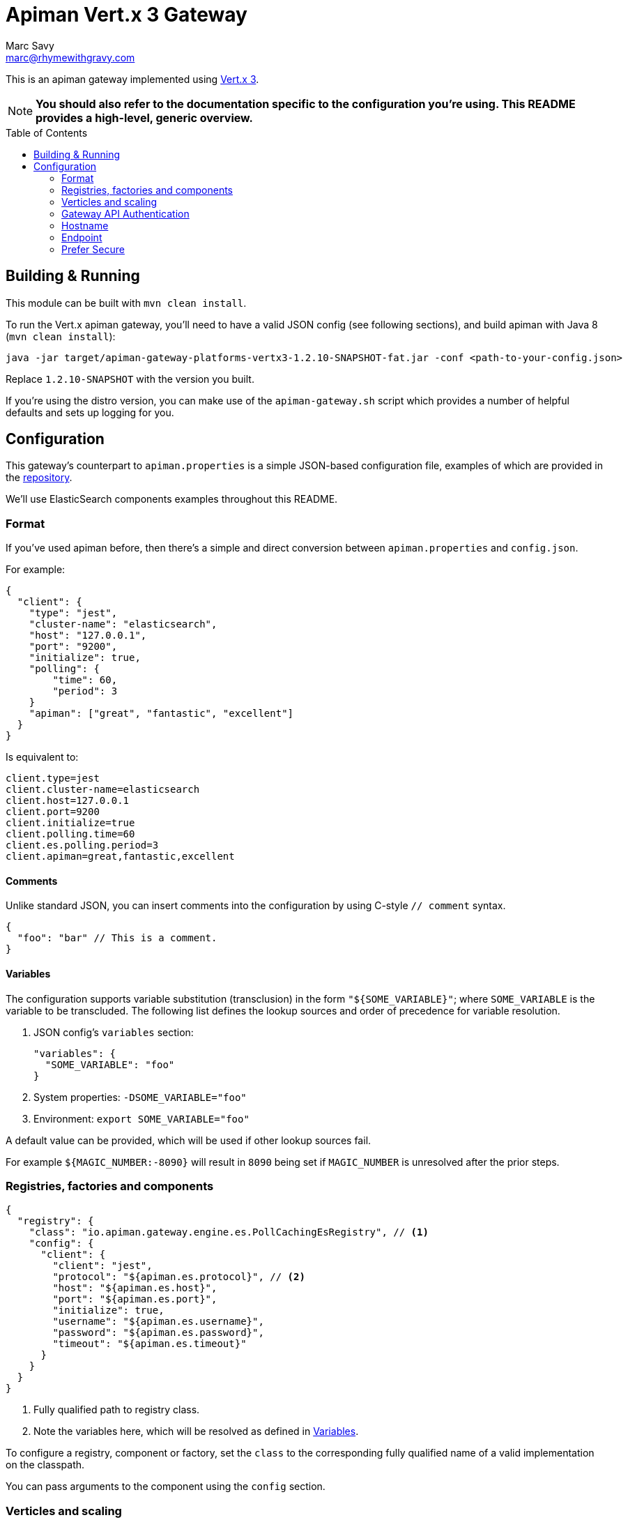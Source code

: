 = Apiman Vert.x 3 Gateway
Marc Savy <marc@rhymewithgravy.com>
:toc: macro

This is an apiman gateway implemented using http://www.vertx.io[Vert.x 3].

NOTE: **You should also refer to the documentation specific to the configuration you're using. This README provides a high-level, generic overview.**

toc::[]

== Building & Running

This module can be built with `mvn clean install`.

To run the Vert.x apiman gateway, you'll need to have a valid JSON config (see following sections), and build apiman with Java 8 (`mvn clean install`):

```shell
java -jar target/apiman-gateway-platforms-vertx3-1.2.10-SNAPSHOT-fat.jar -conf <path-to-your-config.json>
```

Replace `1.2.10-SNAPSHOT` with the version you built.

If you're using the distro version, you can make use of the `apiman-gateway.sh` script which provides a number of helpful defaults and sets up logging for you.

== Configuration

This gateway's counterpart to `apiman.properties` is a simple JSON-based configuration file, examples of which are provided in the https://github.com/apiman/apiman/blob/master/distro/vertx/src/main/resources/overlay/configs/[repository].

We'll use ElasticSearch components examples throughout this README.

=== Format

If you've used apiman before, then there's a simple and direct conversion between `apiman.properties` and `config.json`.

For example:

```json
{
  "client": {
    "type": "jest",
    "cluster-name": "elasticsearch",
    "host": "127.0.0.1",
    "port": "9200",
    "initialize": true,
    "polling": {
        "time": 60,
        "period": 3
    }
    "apiman": ["great", "fantastic", "excellent"]
  }
}
```

Is equivalent to:

```properties
client.type=jest
client.cluster-name=elasticsearch
client.host=127.0.0.1
client.port=9200
client.initialize=true
client.polling.time=60
client.es.polling.period=3
client.apiman=great,fantastic,excellent
```

==== Comments

Unlike standard JSON, you can insert comments into the configuration by using C-style `// comment` syntax.

```json
{
  "foo": "bar" // This is a comment.
}
```

==== Variables

The configuration supports variable substitution (transclusion) in the form `"${SOME_VARIABLE}"`; where `SOME_VARIABLE` is the variable to be transcluded.
The following list defines the lookup sources and order of precedence for variable resolution.

1. JSON config's `variables` section:

  "variables": {
    "SOME_VARIABLE": "foo"
  }

2. System properties: `-DSOME_VARIABLE="foo"`
3. Environment: `export SOME_VARIABLE="foo"`

A default value can be provided, which will be used if other lookup sources fail.

For example `${MAGIC_NUMBER:-8090}` will result in `8090` being set if `MAGIC_NUMBER` is unresolved after the prior steps.

=== Registries, factories and components

```json
{
  "registry": {
    "class": "io.apiman.gateway.engine.es.PollCachingEsRegistry", // <1>
    "config": {
      "client": {
        "client": "jest",
        "protocol": "${apiman.es.protocol}", // <2>
        "host": "${apiman.es.host}",
        "port": "${apiman.es.port}",
        "initialize": true,
        "username": "${apiman.es.username}",
        "password": "${apiman.es.password}",
        "timeout": "${apiman.es.timeout}"
      }
    }
  }
}
```
<1> Fully qualified path to registry class.
<2> Note the variables here, which will be resolved as defined in <<Variables>>.

To configure a registry, component or factory, set the `class` to the corresponding fully qualified name of a valid implementation on the classpath.

You can pass arguments to the component using the `config` section.

=== Verticles and scaling

```json
{
  "verticles": {
    "http": { "port": 8082, "count": "auto" },
    "https": { "port": 8443, "count": 1 },
    "api": { "port": 8081, "count": 1 }
  }
}
```

To scale your gateway, you can alter the number of verticles that will be spun up per-JVM when the project is deployed by changing `count`.
If you prefer, a count value of `"auto"` will provide a sensible default based upon the number of cores.

If you don't want any instances of a particular verticle type, set its `count` to `0`.

Which port the verticle listens on can be changed with `port`.

NOTE: Verticle count only defines the number of verticles deployed in a given JVM instance (i.e. per `java -jar apiman<...>.jar -conf <...>`). How many deployments, and hence total number of verticles exist within your overall cluster is entirely up to you.

==== HTTP

Plaintext HTTP entry-point, with no transport security. Turn off by reducing count to zero.

==== HTTPS

Encrypted HTTPS entry-point, with TLS. Turn off by reducing count to zero.

==== API

Hosts the apiman gateway API, which is typically used by the apiman manager to drive the gateway.
For instance, publishing and retiring APIs, Contracts.
You probably only need 1 of these.

=== Gateway API Authentication

NOTE: This only relates to apiman's Gateway API; it is *unrelated* to auth of traffic transiting the gateway.

=== Hostname

```json
{ "hostname": "localhost" }
```
The hostname to bind to.

=== Endpoint

```json
{ "endpoint": "mynode.local" }
```

Force the gateway to report the given gateway endpoint when it is queried by the manager. By default the gateway will inspect the request used to hit the Gateway API, and use whichever address was used to reach it as the endpoint.

=== Prefer Secure

```json
{ "preferSecure": true }
```

When reporting the gateway endpoint (as above), prefer to report the secure (HTTPS) URI rather than an insecure one (HTTP).
